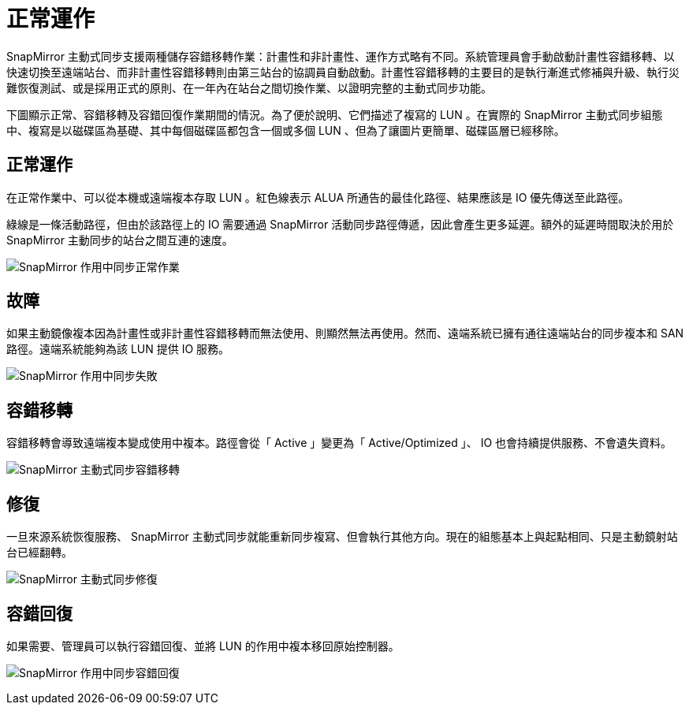= 正常運作
:allow-uri-read: 


SnapMirror 主動式同步支援兩種儲存容錯移轉作業：計畫性和非計畫性、運作方式略有不同。系統管理員會手動啟動計畫性容錯移轉、以快速切換至遠端站台、而非計畫性容錯移轉則由第三站台的協調員自動啟動。計畫性容錯移轉的主要目的是執行漸進式修補與升級、執行災難恢復測試、或是採用正式的原則、在一年內在站台之間切換作業、以證明完整的主動式同步功能。

下圖顯示正常、容錯移轉及容錯回復作業期間的情況。為了便於說明、它們描述了複寫的 LUN 。在實際的 SnapMirror 主動式同步組態中、複寫是以磁碟區為基礎、其中每個磁碟區都包含一個或多個 LUN 、但為了讓圖片更簡單、磁碟區層已經移除。



== 正常運作

在正常作業中、可以從本機或遠端複本存取 LUN 。紅色線表示 ALUA 所通告的最佳化路徑、結果應該是 IO 優先傳送至此路徑。

綠線是一條活動路徑，但由於該路徑上的 IO 需要通過 SnapMirror 活動同步路徑傳遞，因此會產生更多延遲。額外的延遲時間取決於用於 SnapMirror 主動同步的站台之間互連的速度。

image:../media/smas-failover-1.png["SnapMirror 作用中同步正常作業"]



== 故障

如果主動鏡像複本因為計畫性或非計畫性容錯移轉而無法使用、則顯然無法再使用。然而、遠端系統已擁有通往遠端站台的同步複本和 SAN 路徑。遠端系統能夠為該 LUN 提供 IO 服務。

image:../media/smas-failover-2.png["SnapMirror 作用中同步失敗"]



== 容錯移轉

容錯移轉會導致遠端複本變成使用中複本。路徑會從「 Active 」變更為「 Active/Optimized 」、 IO 也會持續提供服務、不會遺失資料。

image:../media/smas-failover-3.png["SnapMirror 主動式同步容錯移轉"]



== 修復

一旦來源系統恢復服務、 SnapMirror 主動式同步就能重新同步複寫、但會執行其他方向。現在的組態基本上與起點相同、只是主動鏡射站台已經翻轉。

image:../media/smas-failover-4.png["SnapMirror 主動式同步修復"]



== 容錯回復

如果需要、管理員可以執行容錯回復、並將 LUN 的作用中複本移回原始控制器。

image:../media/smas-failover-1.png["SnapMirror 作用中同步容錯回復"]
